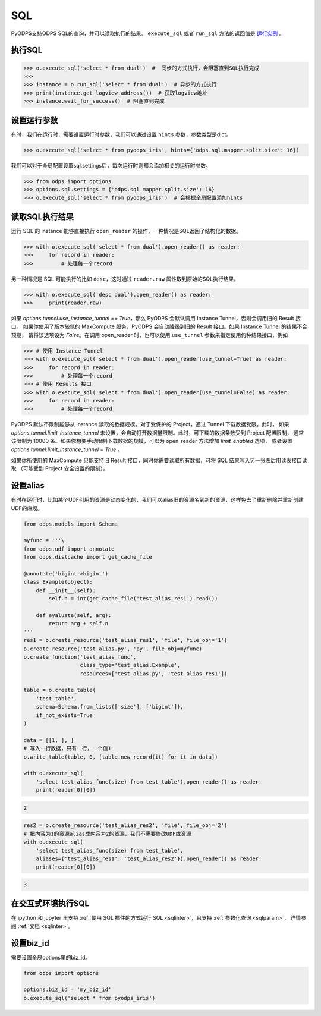 .. _sql:

SQL
=====

PyODPS支持ODPS SQL的查询，并可以读取执行的结果。
``execute_sql`` 或者 ``run_sql`` 方法的返回值是 `运行实例 <instances-zh.html>`_ 。

.. _execute_sql:

执行SQL
-------

.. code-block:: python

   >>> o.execute_sql('select * from dual')  #  同步的方式执行，会阻塞直到SQL执行完成
   >>>
   >>> instance = o.run_sql('select * from dual')  # 异步的方式执行
   >>> print(instance.get_logview_address())  # 获取logview地址
   >>> instance.wait_for_success()  # 阻塞直到完成

.. _sql_hints:

设置运行参数
------------

有时，我们在运行时，需要设置运行时参数，我们可以通过设置 ``hints`` 参数，参数类型是dict。

.. code-block:: python

   >>> o.execute_sql('select * from pyodps_iris', hints={'odps.sql.mapper.split.size': 16})

我们可以对于全局配置设置sql.settings后，每次运行时则都会添加相关的运行时参数。

.. code-block:: python

   >>> from odps import options
   >>> options.sql.settings = {'odps.sql.mapper.split.size': 16}
   >>> o.execute_sql('select * from pyodps_iris')  # 会根据全局配置添加hints


读取SQL执行结果
---------------

运行 SQL 的 instance 能够直接执行 ``open_reader`` 的操作，一种情况是SQL返回了结构化的数据。

.. code-block:: python

   >>> with o.execute_sql('select * from dual').open_reader() as reader:
   >>>     for record in reader:
   >>>         # 处理每一个record

另一种情况是 SQL 可能执行的比如 ``desc``，这时通过 ``reader.raw`` 属性取到原始的SQL执行结果。

.. code-block:: python

   >>> with o.execute_sql('desc dual').open_reader() as reader:
   >>>     print(reader.raw)

如果 `options.tunnel.use_instance_tunnel == True`，那么 PyODPS 会默认调用 Instance Tunnel，否则会调用旧的 Result 接口。
如果你使用了版本较低的 MaxCompute 服务，PyODPS 会自动降级到旧的 Result 接口。如果 Instance Tunnel 的结果不合预期，
请将该选项设为 `False`。在调用 open_reader 时，也可以使用 ``use_tunnel`` 参数来指定使用何种结果接口，例如

.. code-block:: python

   >>> # 使用 Instance Tunnel
   >>> with o.execute_sql('select * from dual').open_reader(use_tunnel=True) as reader:
   >>>     for record in reader:
   >>>         # 处理每一个record
   >>> # 使用 Results 接口
   >>> with o.execute_sql('select * from dual').open_reader(use_tunnel=False) as reader:
   >>>     for record in reader:
   >>>         # 处理每一个record
   
PyODPS 默认不限制能够从 Instance 读取的数据规模。对于受保护的 Project，通过 Tunnel 下载数据受限。此时，
如果 `options.tunnel.limit_instance_tunnel` 未设置，会自动打开数据量限制。此时，可下载的数据条数受到 Project 配置限制，
通常该限制为 10000 条。如果你想要手动限制下载数据的规模，可以为 open_reader 方法增加 `limit_enabled` 选项，
或者设置 `options.tunnel.limit_instance_tunnel = True` 。

如果你所使用的 MaxCompute 只能支持旧 Result 接口，同时你需要读取所有数据，可将 SQL 结果写入另一张表后用读表接口读取
（可能受到 Project 安全设置的限制）。

设置alias
------------

有时在运行时，比如某个UDF引用的资源是动态变化的，我们可以alias旧的资源名到新的资源，这样免去了重新删除并重新创建UDF的麻烦。

.. code-block:: python

    from odps.models import Schema

    myfunc = '''\
    from odps.udf import annotate
    from odps.distcache import get_cache_file

    @annotate('bigint->bigint')
    class Example(object):
        def __init__(self):
            self.n = int(get_cache_file('test_alias_res1').read())

        def evaluate(self, arg):
            return arg + self.n
    '''
    res1 = o.create_resource('test_alias_res1', 'file', file_obj='1')
    o.create_resource('test_alias.py', 'py', file_obj=myfunc)
    o.create_function('test_alias_func',
                      class_type='test_alias.Example',
                      resources=['test_alias.py', 'test_alias_res1'])

    table = o.create_table(
        'test_table',
        schema=Schema.from_lists(['size'], ['bigint']),
        if_not_exists=True
    )

    data = [[1, ], ]
    # 写入一行数据，只有一行，一个值1
    o.write_table(table, 0, [table.new_record(it) for it in data])

    with o.execute_sql(
        'select test_alias_func(size) from test_table').open_reader() as reader:
        print(reader[0][0])

.. code-block:: python

    2

.. code-block:: python

    res2 = o.create_resource('test_alias_res2', 'file', file_obj='2')
    # 把内容为1的资源alias成内容为2的资源，我们不需要修改UDF或资源
    with o.execute_sql(
        'select test_alias_func(size) from test_table',
        aliases={'test_alias_res1': 'test_alias_res2'}).open_reader() as reader:
        print(reader[0][0])

.. code-block:: python

    3


在交互式环境执行SQL
---------------------

在 ipython 和 jupyter 里支持 :ref:`使用 SQL 插件的方式运行 SQL <sqlinter>`，且支持 :ref:`参数化查询 <sqlparam>`，
详情参阅 :ref:`文档 <sqlinter>`。



设置biz_id
------------

需要设置全局options里的biz_id。

.. code-block:: python

   from odps import options

   options.biz_id = 'my_biz_id'
   o.execute_sql('select * from pyodps_iris')
